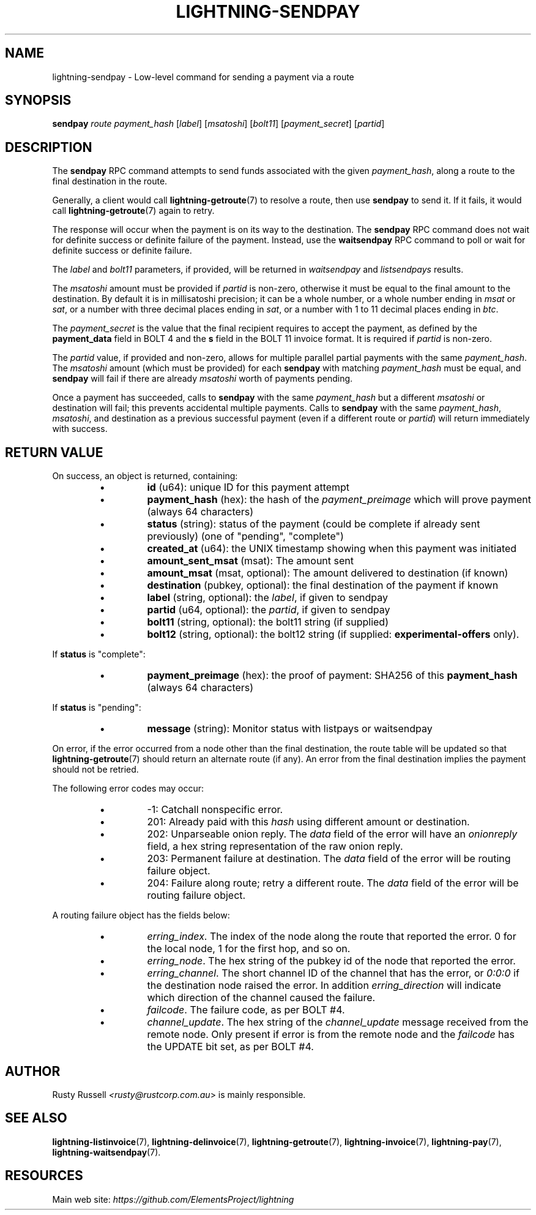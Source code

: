.TH "LIGHTNING-SENDPAY" "7" "" "" "lightning-sendpay"
.SH NAME
lightning-sendpay - Low-level command for sending a payment via a route
.SH SYNOPSIS

\fBsendpay\fR \fIroute\fR \fIpayment_hash\fR [\fIlabel\fR] [\fImsatoshi\fR]
[\fIbolt11\fR] [\fIpayment_secret\fR] [\fIpartid\fR]

.SH DESCRIPTION

The \fBsendpay\fR RPC command attempts to send funds associated with the
given \fIpayment_hash\fR, along a route to the final destination in the
route\.


Generally, a client would call \fBlightning-getroute\fR(7) to resolve a route,
then use \fBsendpay\fR to send it\. If it fails, it would call
\fBlightning-getroute\fR(7) again to retry\.


The response will occur when the payment is on its way to the
destination\. The \fBsendpay\fR RPC command does not wait for definite
success or definite failure of the payment\. Instead, use the
\fBwaitsendpay\fR RPC command to poll or wait for definite success or
definite failure\.


The \fIlabel\fR and \fIbolt11\fR parameters, if provided, will be returned in
\fIwaitsendpay\fR and \fIlistsendpays\fR results\.


The \fImsatoshi\fR amount must be provided if \fIpartid\fR is non-zero, otherwise
it must be equal to the final
amount to the destination\. By default it is in millisatoshi precision; it can be a whole number, or a whole number
ending in \fImsat\fR or \fIsat\fR, or a number with three decimal places ending
in \fIsat\fR, or a number with 1 to 11 decimal places ending in \fIbtc\fR\.


The \fIpayment_secret\fR is the value that the final recipient requires to
accept the payment, as defined by the \fBpayment_data\fR field in BOLT 4
and the \fBs\fR field in the BOLT 11 invoice format\.  It is required if
\fIpartid\fR is non-zero\.


The \fIpartid\fR value, if provided and non-zero, allows for multiple parallel
partial payments with the same \fIpayment_hash\fR\.  The \fImsatoshi\fR amount
(which must be provided) for each \fBsendpay\fR with matching
\fIpayment_hash\fR must be equal, and \fBsendpay\fR will fail if there are
already \fImsatoshi\fR worth of payments pending\.


Once a payment has succeeded, calls to \fBsendpay\fR with the same
\fIpayment_hash\fR but a different \fImsatoshi\fR or destination will fail;
this prevents accidental multiple payments\. Calls to \fBsendpay\fR with
the same \fIpayment_hash\fR, \fImsatoshi\fR, and destination as a previous
successful payment (even if a different route or \fIpartid\fR) will return immediately
with success\.

.SH RETURN VALUE

On success, an object is returned, containing:

.RS
.IP \[bu]
\fBid\fR (u64): unique ID for this payment attempt
.IP \[bu]
\fBpayment_hash\fR (hex): the hash of the \fIpayment_preimage\fR which will prove payment (always 64 characters)
.IP \[bu]
\fBstatus\fR (string): status of the payment (could be complete if already sent previously) (one of "pending", "complete")
.IP \[bu]
\fBcreated_at\fR (u64): the UNIX timestamp showing when this payment was initiated
.IP \[bu]
\fBamount_sent_msat\fR (msat): The amount sent
.IP \[bu]
\fBamount_msat\fR (msat, optional): The amount delivered to destination (if known)
.IP \[bu]
\fBdestination\fR (pubkey, optional): the final destination of the payment if known
.IP \[bu]
\fBlabel\fR (string, optional): the \fIlabel\fR, if given to sendpay
.IP \[bu]
\fBpartid\fR (u64, optional): the \fIpartid\fR, if given to sendpay
.IP \[bu]
\fBbolt11\fR (string, optional): the bolt11 string (if supplied)
.IP \[bu]
\fBbolt12\fR (string, optional): the bolt12 string (if supplied: \fBexperimental-offers\fR only)\.

.RE

If \fBstatus\fR is "complete":

.RS
.IP \[bu]
\fBpayment_preimage\fR (hex): the proof of payment: SHA256 of this \fBpayment_hash\fR (always 64 characters)

.RE

If \fBstatus\fR is "pending":

.RS
.IP \[bu]
\fBmessage\fR (string): Monitor status with listpays or waitsendpay

.RE

On error, if the error occurred from a node other than the final
destination, the route table will be updated so that
\fBlightning-getroute\fR(7) should return an alternate route (if any)\. An
error from the final destination implies the payment should not be
retried\.


The following error codes may occur:

.RS
.IP \[bu]
-1: Catchall nonspecific error\.
.IP \[bu]
201: Already paid with this \fIhash\fR using different amount or
destination\.
.IP \[bu]
202: Unparseable onion reply\. The \fIdata\fR field of the error will
have an \fIonionreply\fR field, a hex string representation of the raw
onion reply\.
.IP \[bu]
203: Permanent failure at destination\. The \fIdata\fR field of the error
will be routing failure object\.
.IP \[bu]
204: Failure along route; retry a different route\. The \fIdata\fR field
of the error will be routing failure object\.

.RE

A routing failure object has the fields below:

.RS
.IP \[bu]
\fIerring_index\fR\. The index of the node along the route that reported
the error\. 0 for the local node, 1 for the first hop, and so on\.
.IP \[bu]
\fIerring_node\fR\. The hex string of the pubkey id of the node that
reported the error\.
.IP \[bu]
\fIerring_channel\fR\. The short channel ID of the channel that has
the error, or \fI0:0:0\fR if the destination node raised the error\. In
addition \fIerring_direction\fR will indicate which direction of the
channel caused the failure\.
.IP \[bu]
\fIfailcode\fR\. The failure code, as per BOLT #4\.
.IP \[bu]
\fIchannel_update\fR\. The hex string of the \fIchannel_update\fR message
received from the remote node\. Only present if error is from the
remote node and the \fIfailcode\fR has the UPDATE bit set, as per BOLT
#4\.

.RE
.SH AUTHOR

Rusty Russell \fI<rusty@rustcorp.com.au\fR> is mainly responsible\.

.SH SEE ALSO

\fBlightning-listinvoice\fR(7), \fBlightning-delinvoice\fR(7),
\fBlightning-getroute\fR(7), \fBlightning-invoice\fR(7), \fBlightning-pay\fR(7),
\fBlightning-waitsendpay\fR(7)\.

.SH RESOURCES

Main web site: \fIhttps://github.com/ElementsProject/lightning\fR

\" SHA256STAMP:5abab6ab51d61c0a4222f73abc40951b67ca466fca7c05f59507ca1246bfc525
